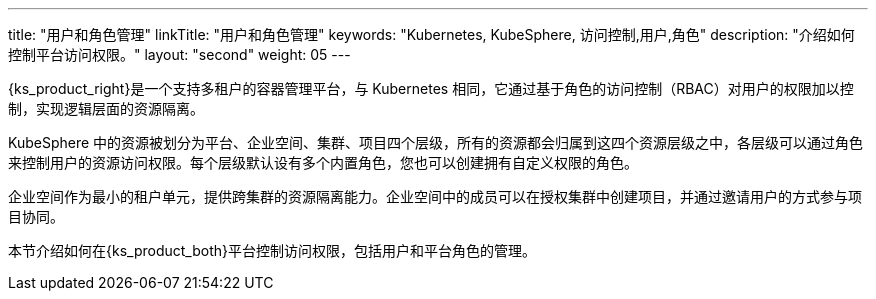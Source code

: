 ---
title: "用户和角色管理"
linkTitle: "用户和角色管理"
keywords: "Kubernetes, KubeSphere, 访问控制,用户,角色"
description: "介绍如何控制平台访问权限。"
layout: "second"
weight: 05
---


{ks_product_right}是一个支持多租户的容器管理平台，与 Kubernetes 相同，它通过基于角色的访问控制（RBAC）对用户的权限加以控制，实现逻辑层面的资源隔离。

KubeSphere 中的资源被划分为平台、企业空间、集群、项目四个层级，所有的资源都会归属到这四个资源层级之中，各层级可以通过角色来控制用户的资源访问权限。每个层级默认设有多个内置角色，您也可以创建拥有自定义权限的角色。

企业空间作为最小的租户单元，提供跨集群的资源隔离能力。企业空间中的成员可以在授权集群中创建项目，并通过邀请用户的方式参与项目协同。

本节介绍如何在{ks_product_both}平台控制访问权限，包括用户和平台角色的管理。

ifeval::["{file_output_type}" == "html"]
有关集群角色的更多信息，请参阅link:../07-cluster-management/09-cluster-settings/04-cluster-roles/[集群角色]。

有关企业空间角色的更多信息，请参阅link:../08-workspace-management/06-workspace-settings/04-workspace-roles/[企业空间角色]。

有关项目角色的更多信息，请参阅link:../09-project-management/06-project-settings/02-project-roles/[项目角色]。
endif::[]

ifeval::["{file_output_type}" == "pdf"]
有关集群角色的更多信息，请参阅《{ks_product_right}集群管理指南》的“集群角色”章节。

有关企业空间角色的更多信息，请参阅《{ks_product_right}企业空间管理指南》的“企业空间角色”章节。

有关项目角色的更多信息，请参阅《{ks_product_right}项目管理指南》的“项目角色”章节。
endif::[]

ifeval::["{file_output_type}" == "pdf"]
== 产品版本

本文档适用于{ks_product_left} v4.1.0 版本。

== 读者对象

本文档主要适用于以下读者：

* {ks_product_right}用户

* 交付工程师

* 运维工程师

* 售后工程师


== 修订记录

[%header,cols="1a,1a,3a"]
|===
|文档版本 |发布日期 |修改说明

|01
|{pdf_releaseDate}
|第一次正式发布。
|===
endif::[]
